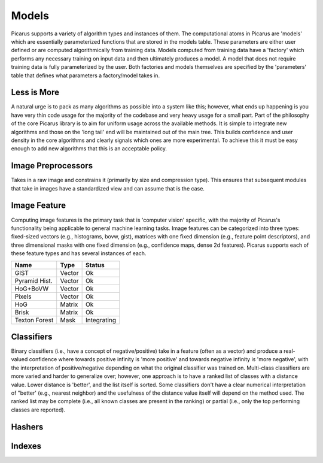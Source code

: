 Models
======
Picarus supports a variety of algorithm types and instances of them.  The computational atoms in Picarus are 'models' which are essentially parameterized functions that are stored in the models table.  These parameters are either user defined or are computed algorithmically from training data.  Models computed from training data have a 'factory' which performs any necessary training on input data and then ultimately produces a model.  A model that does not require training data is fully parameterized by the user.  Both factories and models themselves are specified by the 'parameters' table that defines what parameters a factory/model takes in.

Less is More
------------
A natural urge is to pack as many algorithms as possible into a system like this; however, what ends up happening is you have very thin code usage for the majority of the codebase and very heavy usage for a small part.  Part of the philosophy of the core Picarus library is to aim for uniform usage across the available methods.  It is simple to integrate new algorithms and those on the 'long tail' end will be maintained out of the main tree.  This builds confidence and user density in the core algorithms and clearly signals which ones are more experimental.  To achieve this it must be easy enough to add new algorithms that this is an acceptable policy.

Image Preprocessors
-------------------
Takes in a raw image and constrains it (primarily by size and compression type).  This ensures that subsequent modules that take in images have a standardized view and can assume that is the case.

Image Feature
-------------
Computing image features is the primary task that is 'computer vision' specific, with the majority of Picarus's functionality being applicable to general machine learning tasks.  Image features can be categorized into three types: fixed-sized vectors (e.g., histograms, bovw, gist), matrices with one fixed dimension (e.g., feature point descriptors), and three dimensional masks with one fixed dimension (e.g., confidence maps, dense 2d features).  Picarus supports each of these feature types and has several instances of each.

=============   ======     ===========
Name            Type       Status
=============   ======     ===========
GIST            Vector     Ok
Pyramid Hist.   Vector     Ok
HoG+BoVW        Vector     Ok
Pixels          Vector     Ok
HoG             Matrix     Ok
Brisk           Matrix     Ok
Texton Forest   Mask       Integrating
=============   ======     ===========


Classifiers
------------
Binary classifiers (i.e., have a concept of negative/positive) take in a feature (often as a vector) and produce a real-valued confidence where towards positive infinity is 'more positive' and towards negative infinity is 'more negative', with the interpretation of positive/negative depending on what the original classifier was trained on.  Multi-class classifiers are more varied and harder to generalize over; however, one approach is to have a ranked list of classes with a distance value.  Lower distance is 'better', and the list itself is sorted.  Some classifiers don't have a clear numerical interpretation of "better' (e.g., nearest neighbor) and the usefulness of the distance value itself will depend on the method used.  The ranked list may be complete (i.e., all known classes are present in the ranking) or partial (i.e., only the top performing classes are reported).

=============   =====        ==========
Name            Type         Status
=============   ======       ==========
Linear SVM      binary       Ok
Kernel SVM      binary       TODO
LocalNBNN       multi        Ok
=============   ======       ==========

Hashers
-------


Indexes
-------
